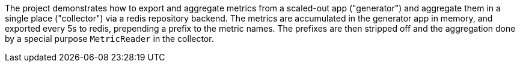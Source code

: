 The project demonstrates how to export and aggregate metrics from a scaled-out app ("generator") and aggregate them in a single place ("collector") via a redis repository backend. The metrics are accumulated in the generator app in memory, and exported every 5s to redis, prepending a prefix to the metric names. The prefixes are then stripped off and the aggregation done by a special purpose `MetricReader` in the collector.
